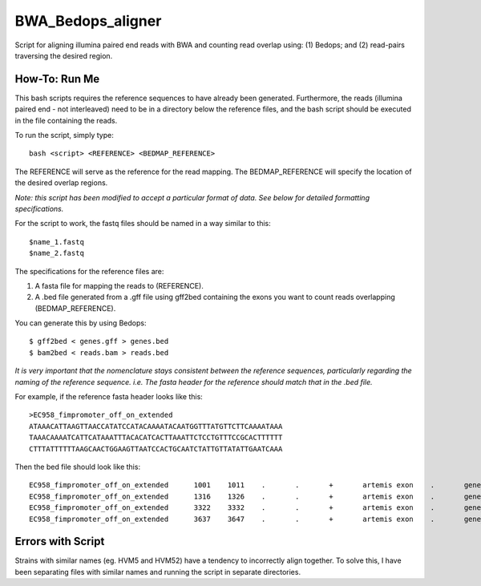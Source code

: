 BWA_Bedops_aligner
==================

Script for aligning illumina paired end reads with BWA and counting read overlap using: (1) Bedops; and (2) read-pairs traversing the desired region.

How-To: Run Me
---------------

This bash scripts requires the reference sequences to have already been generated. Furthermore, the reads (illumina paired end - not interleaved) need to be in a directory below the reference files, and the bash script should be executed in the file containing the reads.

To run the script, simply type::

 bash <script> <REFERENCE> <BEDMAP_REFERENCE>

The REFERENCE will serve as the reference for the read mapping. 
The BEDMAP_REFERENCE will specify the location of the desired overlap regions.
 
*Note: this script has been modified to accept a particular format of data. See below for detailed formatting specifications.*

For the script to work, the fastq files should be named in a way similar to this::

 $name_1.fastq
 $name_2.fastq


The specifications for the reference files are:

1. A fasta file for mapping the reads to (REFERENCE).
2. A .bed file generated from a .gff file using gff2bed containing the exons you want to count reads overlapping (BEDMAP_REFERENCE).

You can generate this by using Bedops::

 $ gff2bed < genes.gff > genes.bed
 $ bam2bed < reads.bam > reads.bed

  
*It is very important that the nomenclature stays consistent between the reference sequences, particularly regarding the naming of the reference sequence. i.e. The fasta header for the reference should match that in the .bed file.*

For example, if the reference fasta header looks like this::

 >EC958_fimpromoter_off_on_extended
 ATAAACATTAAGTTAACCATATCCATACAAAATACAATGGTTTATGTTCTTCAAAATAAA
 TAAACAAAATCATTCATAAATTTACACATCACTTAAATTCTCCTGTTTCCGCACTTTTTT
 CTTTATTTTTTAAGCAACTGGAAGTTAATCCACTGCAATCTATTGTTATATTGAATCAAA

Then the bed file should look like this::

 EC958_fimpromoter_off_on_extended	1001	1011	.	.	+	artemis	exon	.	gene_id=exon:1002..1011
 EC958_fimpromoter_off_on_extended	1316	1326	.	.	+	artemis	exon	.	gene_id=exon:1317..1326
 EC958_fimpromoter_off_on_extended	3322	3332	.	.	+	artemis	exon	.	gene_id=exon:3323..3332
 EC958_fimpromoter_off_on_extended	3637	3647	.	.	+	artemis	exon	.	gene_id=exon:3638..3647


 
Errors with Script
--------------------

Strains with similar names (eg. HVM5 and HVM52) have a tendency to incorrectly align together. To solve this, I have been separating files with similar names and running the script in separate directories. 
